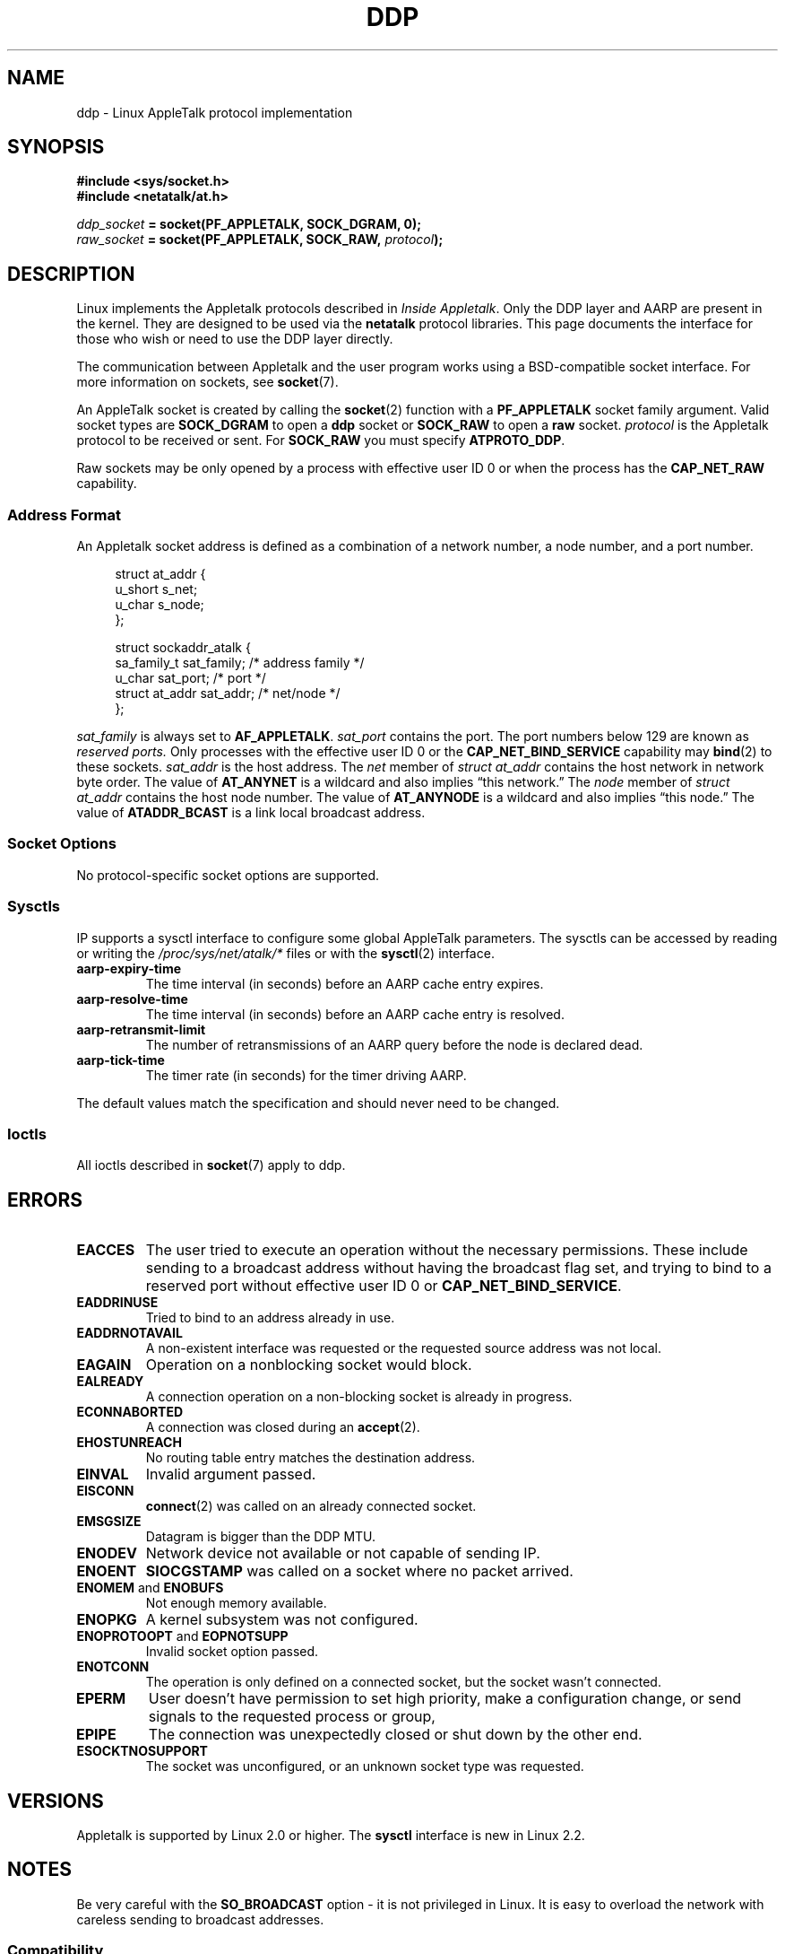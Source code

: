 .\" This man page is Copyright (C) 1998 Alan Cox.
.\" Permission is granted to distribute possibly modified copies
.\" of this page provided the header is included verbatim,
.\" and in case of nontrivial modification author and date
.\" of the modification is added to the header.
.\" $Id: ddp.7,v 1.3 1999/05/13 11:33:22 freitag Exp $
.TH DDP  7 1999-05-01 "Linux" "Linux Programmer's Manual"
.SH NAME
ddp \- Linux AppleTalk protocol implementation
.SH SYNOPSIS
.B #include <sys/socket.h>
.br
.B #include <netatalk/at.h>
.sp
.IB ddp_socket " = socket(PF_APPLETALK, SOCK_DGRAM, 0);"
.br
.IB raw_socket " = socket(PF_APPLETALK, SOCK_RAW, " protocol ");"
.SH DESCRIPTION
Linux implements the Appletalk protocols described in
.IR "Inside Appletalk" .
Only the DDP layer and AARP are present in
the kernel.
They are designed to be used via the
.B netatalk
protocol
libraries.
This page documents the interface for those who wish or need to
use the DDP layer directly.
.PP
The communication between Appletalk and the user program works using a
BSD-compatible socket interface.
For more information on sockets, see
.BR socket (7).
.PP
An AppleTalk socket is created by calling the
.BR socket (2)
function with a
.B PF_APPLETALK
socket family argument.
Valid socket types are
.B SOCK_DGRAM
to open a
.B ddp
socket or
.B SOCK_RAW
to open a
.B raw
socket.
.I protocol
is the Appletalk protocol to be received or sent.
For
.B SOCK_RAW
you must specify
.BR ATPROTO_DDP .
.PP
Raw sockets may be only opened by a process with effective user ID 0
or when the process has the
.B CAP_NET_RAW
capability.
.SS "Address Format"
An Appletalk socket address is defined as a combination of a network number,
a node number, and a port number.
.PP
.RS 4
.nf
struct at_addr {
    u_short        s_net;
    u_char         s_node;
};

struct sockaddr_atalk {
    sa_family_t    sat_family;    /* address family */
    u_char         sat_port;      /* port */
    struct at_addr sat_addr;      /* net/node */
};
.ta
.fi
.RE
.PP
.I sat_family
is always set to
.BR AF_APPLETALK .
.I sat_port
contains the port.
The port numbers below 129 are known as
.I reserved ports.
Only processes with the effective user ID 0 or the
.B CAP_NET_BIND_SERVICE
capability may
.BR bind (2)
to these sockets.
.I sat_addr
is the host address.
The
.I net
member of
.I struct at_addr
contains the host network in network byte order.
The value of
.B AT_ANYNET
is a
wildcard and also implies \(lqthis network.\(rq
The
.I node
member of
.I struct at_addr
contains the host node number.
The value of
.B AT_ANYNODE
is a
wildcard and also implies \(lqthis node.\(rq The value of
.B ATADDR_BCAST
is a link
local broadcast address.
.\" FIXME this doesn't make sense [johnl]
.SS "Socket Options"
No protocol-specific socket options are supported.
.SS Sysctls
IP supports a sysctl interface to configure some global AppleTalk
parameters.
The sysctls can be accessed by reading or writing the
.I /proc/sys/net/atalk/*
files or with the
.BR sysctl (2)
interface.
.TP
.B aarp-expiry-time
The time interval (in seconds) before an AARP cache entry expires.
.TP
.B aarp-resolve-time
The time interval (in seconds) before an AARP cache entry is resolved.
.TP
.B aarp-retransmit-limit
The number of retransmissions of an AARP query before the node is declared
dead.
.TP
.B aarp-tick-time
The timer rate (in seconds) for the timer driving AARP.
.PP
The default values match the specification and should never need to be
changed.
.SS Ioctls
All ioctls described in
.BR socket (7)
apply to ddp.
.\" FIXME Add a section about multicasting
.SH ERRORS
.\" FIXME document all errors. We should really fix the kernels to
.\" give more uniform error returns (ENOMEM vs ENOBUFS, EPERM vs
.\" EACCES etc.)
.TP
.B EACCES
The user tried to execute an operation without the necessary permissions.
These include sending to a broadcast address without
having the broadcast flag set,
and trying to bind to a reserved port without effective user ID 0 or
.BR CAP_NET_BIND_SERVICE .
.TP
.B EADDRINUSE
Tried to bind to an address already in use.
.TP
.B EADDRNOTAVAIL
A non-existent interface was requested or the requested source address was
not local.
.TP
.B EAGAIN
Operation on a nonblocking socket would block.
.TP
.B EALREADY
A connection operation on a non-blocking socket is already in progress.
.TP
.B ECONNABORTED
A connection was closed during an
.BR accept (2).
.TP
.B EHOSTUNREACH
No routing table entry matches the destination address.
.TP
.B EINVAL
Invalid argument passed.
.TP
.B EISCONN
.BR connect (2)
was called on an already connected socket.
.TP
.B EMSGSIZE
Datagram is bigger than the DDP MTU.
.TP
.B ENODEV
Network device not available or not capable of sending IP.
.TP
.B ENOENT
.B SIOCGSTAMP
was called on a socket where no packet arrived.
.TP
.BR ENOMEM " and " ENOBUFS
Not enough memory available.
.TP
.B ENOPKG
A kernel subsystem was not configured.
.TP
.BR ENOPROTOOPT " and " EOPNOTSUPP
Invalid socket option passed.
.TP
.B ENOTCONN
The operation is only defined on a connected socket, but the socket wasn't
connected.
.TP
.B EPERM
User doesn't have permission to set high priority,
make a configuration change,
or send signals to the requested process or group,
.TP
.B EPIPE
The connection was unexpectedly closed or shut down by the other end.
.TP
.B ESOCKTNOSUPPORT
The socket was unconfigured, or an unknown socket type was requested.
.SH VERSIONS
Appletalk is supported by Linux 2.0 or higher.
The
.B sysctl
interface is
new in Linux 2.2.
.SH NOTES
Be very careful with the
.B SO_BROADCAST
option \- it is not privileged in Linux.
It is easy to overload the network
with careless sending to broadcast addresses.
.SS Compatibility
The basic AppleTalk socket interface is compatible with
.B netatalk
on BSD-derived systems.
Many BSD systems fail to check
.B SO_BROADCAST
when sending broadcast frames; this can lead to compatibility problems.
.PP
The
raw
socket mode is unique to Linux and exists to support the alternative CAP
package and AppleTalk monitoring tools more easily.
.SH BUGS
There are too many inconsistent error values.
.PP
The ioctls used to configure routing tables, devices,
AARP tables and other devices are not yet described.
.SH "SEE ALSO"
.BR recvmsg (2),
.BR sendmsg (2),
.BR capabilities (7),
.BR socket (7)

